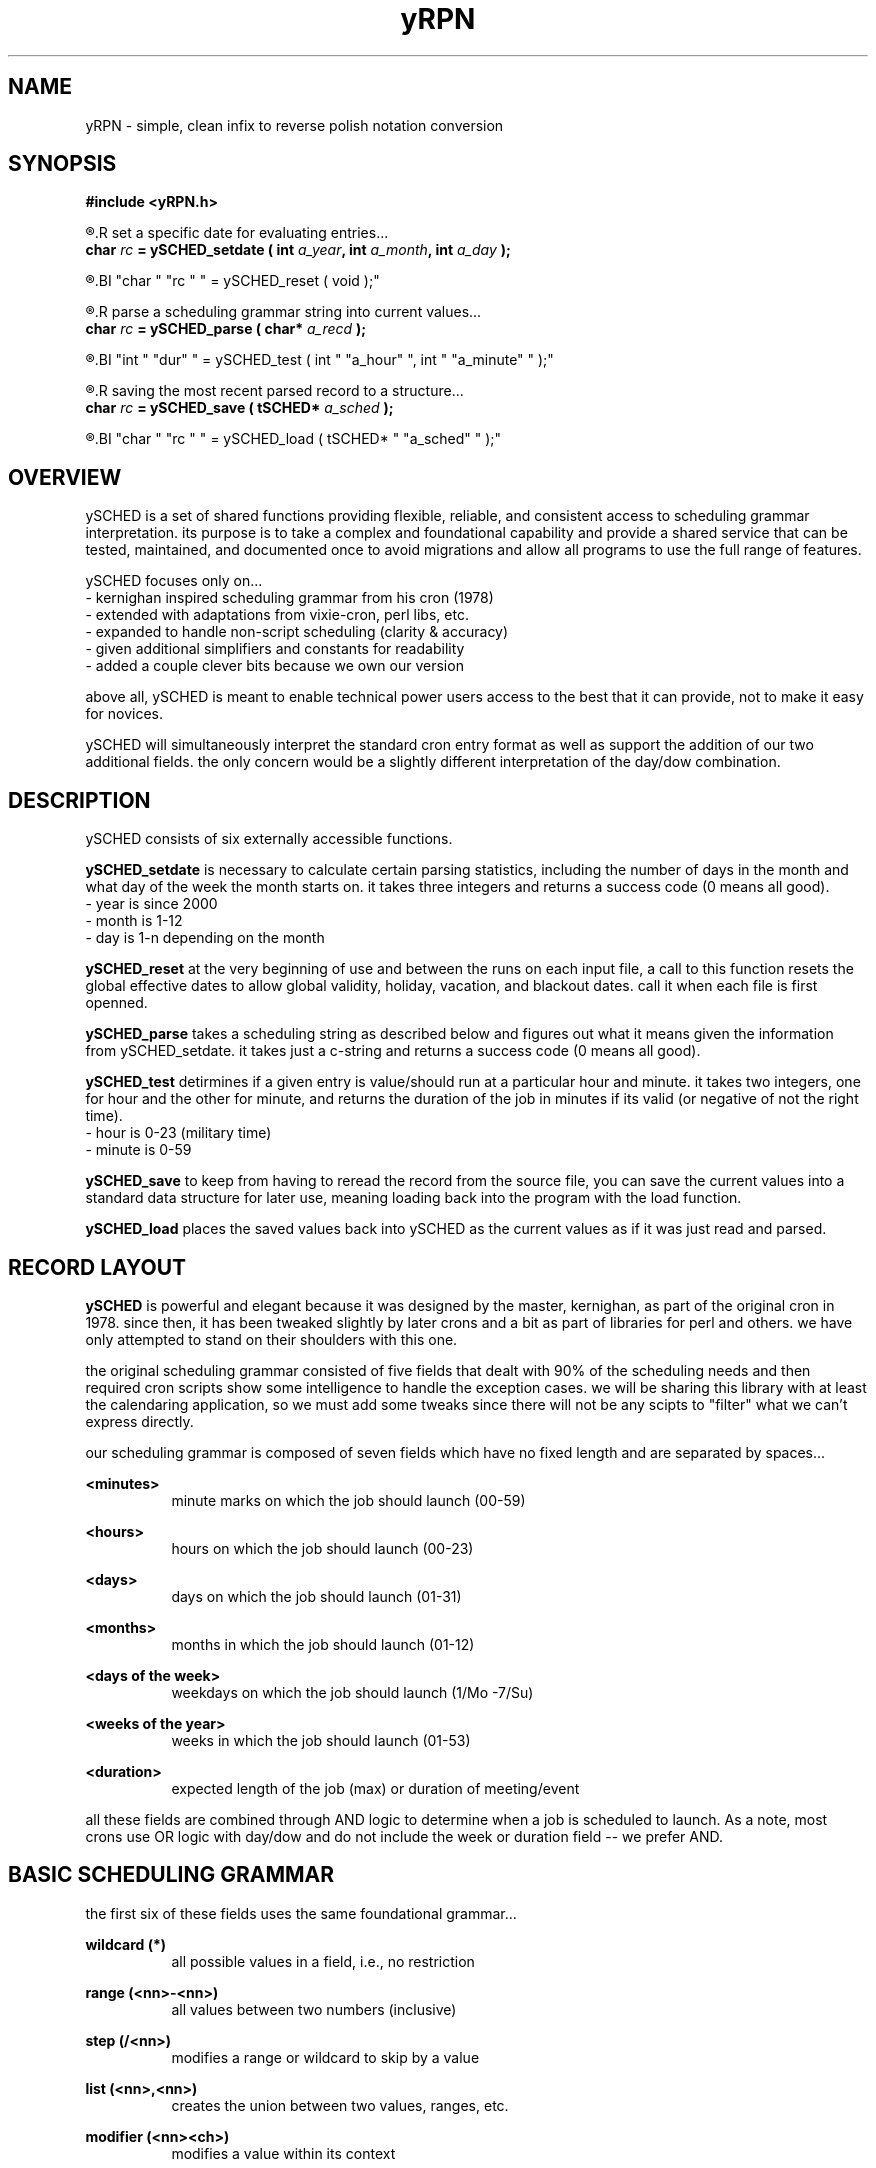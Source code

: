 .TH yRPN 3 2011-Aug "linux" "heatherly custom tools manual"

.SH NAME
yRPN \- simple, clean infix to reverse polish notation conversion

.SH SYNOPSIS
.nf
.B #include  <yRPN.h>
.sp
.R  ---preparation---------------------------------
.R  set a specific date for evaluating entries...
.BI "char  " "rc " " = ySCHED_setdate ( int " "a_year" ", int " "a_month" ", int " "a_day" " );"
.sp
.R  clear out global effective dates before each file is read...
.BI "char  " "rc " " = ySCHED_reset   ( void );"
.sp
.R  ---evaluation----------------------------------
.R  parse a scheduling grammar string into current values...
.BI "char  " "rc " " = ySCHED_parse   ( char* " "a_recd" " );"
.sp
.R  test the current parsed record at a specific time...
.BI "int   " "dur" " = ySCHED_test    ( int " "a_hour" ", int " "a_minute" " );"
.sp
.R  ---storage-------------------------------------
.R  saving the most recent parsed record to a structure...
.BI "char  " "rc " " = ySCHED_save    ( tSCHED* " "a_sched" " );"
.sp
.R  loading ySCHED from a saved set of values...
.BI "char  " "rc " " = ySCHED_load    ( tSCHED* " "a_sched" " );"
.nf


.SH OVERVIEW
ySCHED is a set of shared functions providing flexible, reliable, and
consistent access to scheduling grammar interpretation.  its purpose is
to take a complex and foundational capability and provide a shared service
that can be tested, maintained, and documented once to avoid migrations and
allow all programs to use the full range of features.

ySCHED focuses only on...
   - kernighan inspired scheduling grammar from his cron (1978)
   - extended with adaptations from vixie-cron, perl libs, etc.
   - expanded to handle non-script scheduling (clarity & accuracy)
   - given additional simplifiers and constants for readability
   - added a couple clever bits because we own our version

above all, ySCHED is meant to enable technical power users access to the
best that it can provide, not to make it easy for novices.

ySCHED will simultaneously interpret the standard cron entry format as well
as support the addition of our two additional fields.  the only concern would
be a slightly different interpretation of the day/dow combination.


.SH DESCRIPTION
ySCHED consists of six externally accessible functions.

.B ySCHED_setdate
is necessary to calculate certain parsing statistics,
including the number of days in the month and what day of the week the
month starts on.  it takes three integers and returns a success code
(0 means all good).
   - year is since 2000
   - month is 1-12
   - day is 1-n depending on the month

.B ySCHED_reset
at the very beginning of use and between the runs on each input file, a call
to this function resets the global effective dates to allow global validity,
holiday, vacation, and blackout dates.  call it when each file is first
openned.

.B ySCHED_parse
takes a scheduling string as described below and figures out what it means
given the information from ySCHED_setdate.  it takes just a c-string and
returns a success code (0 means all good).

.B ySCHED_test
detirmines if a given entry is value/should run at a particular hour and minute.
it takes two integers, one for hour and the other for minute, and returns the
duration of the job in minutes if its valid (or negative of not the right time).
   - hour is 0-23 (military time)
   - minute is 0-59

.B ySCHED_save
to keep from having to reread the record from the source file, you can save
the current values into a standard data structure for later use, meaning loading
back into the program with the load function.

.B ySCHED_load
places the saved values back into ySCHED as the current values as if it was
just read and parsed.


.SH RECORD LAYOUT

.B ySCHED
is powerful and elegant because it was designed by the master, kernighan, as
part of the original cron in 1978.   since then, it has been tweaked slightly
by later crons and a bit as part of libraries for perl and others.  we have
only attempted to stand on their shoulders with this one.

the original scheduling grammar consisted of five fields that dealt with 90% of
the scheduling needs and then required cron scripts show some intelligence to 
handle the exception cases.  we will be sharing this library with at least the
calendaring application, so we must add some tweaks since there will not be any
scipts to "filter" what we can't express directly.

our scheduling grammar is composed of seven fields which have no fixed length
and are separated by spaces...

.B <minutes>
.RS 8
minute marks on which the job should launch (00-59)
.RE

.B <hours>
.RS 8
hours on which the job should launch (00-23)
.RE

.B <days>
.RS 8
days on which the job should launch (01-31)
.RE

.B <months>
.RS 8
months in which the job should launch (01-12)
.RE

.B <days of the week>
.RS 8
weekdays on which the job should launch (1/Mo -7/Su)
.RE

.B <weeks of the year>
.RS 8
weeks in which the job should launch (01-53)
.RE

.B <duration>
.RS 8
expected length of the job (max) or duration of meeting/event
.RE

all these fields are combined through AND logic to determine when a job is
scheduled to launch.  As a note, most crons use OR logic with day/dow and do
not include the week or duration field -- we prefer AND.


.SH BASIC SCHEDULING GRAMMAR

the first six of these fields uses the same foundational grammar...

.B wildcard (*)
.RS 8
all possible values in a field, i.e., no restriction
.RE

.B range (<nn>-<nn>)
.RS 8
all values between two numbers (inclusive)
.RE

.B step (/<nn>)
.RS 8
modifies a range or wildcard to skip by a value
.RE

.B list (<nn>,<nn>)
.RS 8
creates the union between two values, ranges, etc.
.RE

.B modifier (<nn><ch>)
.RS 8
modifies a value within its context
.RE

.B prefixes (<ch><nn>)
.RS 8
significantly modifies the value
.RE

.B constant (<ch>)
.RS 8
stands in for a value or range of values
.RE

some basic examples with values, ranges, and steps...

#min-- -hrs-- day--- mon--- dow--- wks---

00     02     *      *      *      *       2am every day

00     00     1      *      *      *       midnight on the first

10     *      *      *      *      *       10min after every hour

30     8,17   *      *      *      *       8:30a and 5:30p

00,30  8-17   *      *      *      *       half hours from 8a to 5p

00     12     *      *      1      *       noon every monday

00     20     *      *      5      1       8p friday in first week

00     00     31     *      *      *       midnight on jan 31st

00     00     */2    *      *      *       midnight every other day

00     3-9/3  *      *      *      *       3a, 6a, and 9a

00     15     *      *      *      */2     3p very other week


.SH ABBREVIATIONS IN SCHEDULING GRAMMAR

in order to make the crontab more readable, some contants may be used...

.B L (last)
.RS 8
may be used in any field, e.g., L in days is last day of month
.RE

.B B (business hours)
.RS 8
9a to 5p only (only in hours)
.RE

.B O (off hours)
.RS 8
midnight to 9a to 5p to midnight (only in hours)
.RE

.B Mo, Tu, We, Th, Fr, Sa, Su (weekdays)
.RS 8
to keep it quickly readable -- can't be in ranges
.RE

.B W, E (weekdays)
.RS 8
abbreviated standin for all weekdays (W) and weekends (E)
.RE


.SH SPECIAL DATE MODIFIERS

some days are hard to specify and require modifiers...

.B <nn>a (on or after)
.RS 8
first weekday (Mo-Fr) on or after the date (only in days)
.RE

.B <nn>b (on or before)
.RS 8
closest weekday (Mo-Fr) on or before the date (only in days)
.RE

.B <nn>+ (on or before minus one)
.RS 8
closest weekday (Mo-Fr) on or before minus one weekday
.RE

.B <nn>n (nearest)
.RS 8
nearest weekday (Mo-Fr) to date (only in days)
.RE

.B <n>w (full week)
.RS 8
1st, 2nd, ... week (7days) of the month (only in days)
.RE

.B <n>q (full quarter)
.RS 8
stands in for 1st, 2nd, ... quarter of year (only in months)
.RE

some further examples to explain are...

#min-- -hrs-- day--- mon--- dow--- wks---

00     08     *      *      Tu,Fr  *       8a on Tuesday and Friday

00     13     *      *      W      *       1p on all weekdays

00     15     15n    *      *      *       3p workday nearest the 15th

00     15     15b    *      *      *       ... on or before the 15th

00     15     15a    *      *      *       ... on or after the 15th

00     10     2w     *      Mo     *       10a on the 2nd Monday

00     B      *      *      W      *       each bus. hour on weekday


.SH PREFIXES

then, there are several ways to expand the expressive power of the entries...

.B ~ (not)
.RS 8
can be placed in front of any value or range to exclude it
.RE

.B ! (inverse)
.RS 8
will mark all but the value or range as included
.RE

.B ^ (reverse)
.RS 8
will count values/ranges from the end rather than the start
.RE

.B <nn (from beginning)
.RS 8
makes a range from the minimum to the value
.RE

.B nn> (till the end)
.RS 8
makes a range from value to the maximum
.RE

finally, a few more examples...

#min-- -hrs-- day--- mon--- dow--- wks---

00     6-10,~8   *   *      *      *       6a, 7a, 9a, and 10a

00     14     ^1     *      *      *       2p on the next to last day

00     14     !5-10  *      *      *       2p the 1-4 and 11-31

00     00     <5     *      *      *       midnight on the 1st to 5th

00     00     10>    *      *      *       midnight 10th to month end


.SH EFFECTIVE DATES

in order to give entries additional expressive power, there are five entries
that can alter the date ranges over which the entries are valid.

.B .validity <start> <end>
.RS 8
global setting for all file entries making them only valid between these two
dates, such as, "08/01 10/31" for Aug - Oct.
.RE

.B .holiday <date list>
.RS 8
modifies the validity range (or all dates if not set) by excluding specific
dates, e.g., "05.05,07.04" to exclude May 5th and July 4th.  these are comma
separated dates with no spaces
.RE

.B .vacation <date list>
.RS 8
exactly like holiday (and adding onto it)
.RE

.B .blackout <date list>
.RS 8
exactly like holiday (and adding onto it)
.RE

.B .effective <start> <end> <date list>
.RS 8
this is effective only on a group of records which have no blank lines or
comments between them -- as soon as a blank/comment is hit, this clears.
the values fall within the four globals above and can not over ride them.
.RE


.SH OTHER LINES

in order to make these files clear, two other types of entries are valid --
blank lines and comments which have a # in the first column.  besides helping
to format and document the file, ".effective" entries are reset when either
of this is processed.


.SH FORMAT

.I scheduling entry
.RS 3
each entry is a null terminated c-string with seven fields separated by spaces.
no other constraints exist on these entries.
.RE

.SH BUGS
unit testing is presently clean, but who knows till it rears its ugly head

.SH AUTHOR
the_heatherlys

.SH COLOPHON
this page is part of a documentation package meant to make our use of the
heatherly tools easier and faster

